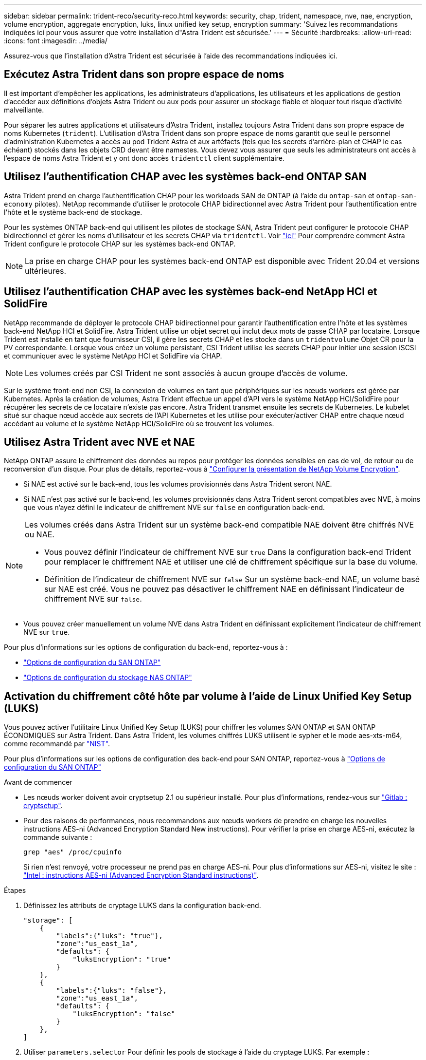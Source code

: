 ---
sidebar: sidebar 
permalink: trident-reco/security-reco.html 
keywords: security, chap, trident, namespace, nve, nae, encryption, volume encryption, aggregate encryption, luks, linux unified key setup, encryption 
summary: 'Suivez les recommandations indiquées ici pour vous assurer que votre installation d"Astra Trident est sécurisée.' 
---
= Sécurité
:hardbreaks:
:allow-uri-read: 
:icons: font
:imagesdir: ../media/


[role="lead"]
Assurez-vous que l'installation d'Astra Trident est sécurisée à l'aide des recommandations indiquées ici.



== Exécutez Astra Trident dans son propre espace de noms

Il est important d'empêcher les applications, les administrateurs d'applications, les utilisateurs et les applications de gestion d'accéder aux définitions d'objets Astra Trident ou aux pods pour assurer un stockage fiable et bloquer tout risque d'activité malveillante.

Pour séparer les autres applications et utilisateurs d'Astra Trident, installez toujours Astra Trident dans son propre espace de noms Kubernetes (`trident`). L'utilisation d'Astra Trident dans son propre espace de noms garantit que seul le personnel d'administration Kubernetes a accès au pod Trident Astra et aux artéfacts (tels que les secrets d'arrière-plan et CHAP le cas échéant) stockés dans les objets CRD devant être namestes. Vous devez vous assurer que seuls les administrateurs ont accès à l'espace de noms Astra Trident et y ont donc accès `tridentctl` client supplémentaire.



== Utilisez l'authentification CHAP avec les systèmes back-end ONTAP SAN

Astra Trident prend en charge l'authentification CHAP pour les workloads SAN de ONTAP (à l'aide du `ontap-san` et `ontap-san-economy` pilotes). NetApp recommande d'utiliser le protocole CHAP bidirectionnel avec Astra Trident pour l'authentification entre l'hôte et le système back-end de stockage.

Pour les systèmes ONTAP back-end qui utilisent les pilotes de stockage SAN, Astra Trident peut configurer le protocole CHAP bidirectionnel et gérer les noms d'utilisateur et les secrets CHAP via `tridentctl`. Voir link:../trident-use/ontap-san-prep.html["ici"] Pour comprendre comment Astra Trident configure le protocole CHAP sur les systèmes back-end ONTAP.


NOTE: La prise en charge CHAP pour les systèmes back-end ONTAP est disponible avec Trident 20.04 et versions ultérieures.



== Utilisez l'authentification CHAP avec les systèmes back-end NetApp HCI et SolidFire

NetApp recommande de déployer le protocole CHAP bidirectionnel pour garantir l'authentification entre l'hôte et les systèmes back-end NetApp HCI et SolidFire. Astra Trident utilise un objet secret qui inclut deux mots de passe CHAP par locataire. Lorsque Trident est installé en tant que fournisseur CSI, il gère les secrets CHAP et les stocke dans un `tridentvolume` Objet CR pour la PV correspondante. Lorsque vous créez un volume persistant, CSI Trident utilise les secrets CHAP pour initier une session iSCSI et communiquer avec le système NetApp HCI et SolidFire via CHAP.


NOTE: Les volumes créés par CSI Trident ne sont associés à aucun groupe d'accès de volume.

Sur le système front-end non CSI, la connexion de volumes en tant que périphériques sur les nœuds workers est gérée par Kubernetes. Après la création de volumes, Astra Trident effectue un appel d'API vers le système NetApp HCI/SolidFire pour récupérer les secrets de ce locataire n'existe pas encore. Astra Trident transmet ensuite les secrets de Kubernetes. Le kubelet situé sur chaque nœud accède aux secrets de l'API Kubernetes et les utilise pour exécuter/activer CHAP entre chaque nœud accédant au volume et le système NetApp HCI/SolidFire où se trouvent les volumes.



== Utilisez Astra Trident avec NVE et NAE

NetApp ONTAP assure le chiffrement des données au repos pour protéger les données sensibles en cas de vol, de retour ou de reconversion d'un disque. Pour plus de détails, reportez-vous à link:https://docs.netapp.com/us-en/ontap/encryption-at-rest/configure-netapp-volume-encryption-concept.html["Configurer la présentation de NetApp Volume Encryption"^].

* Si NAE est activé sur le back-end, tous les volumes provisionnés dans Astra Trident seront NAE.
* Si NAE n'est pas activé sur le back-end, les volumes provisionnés dans Astra Trident seront compatibles avec NVE, à moins que vous n'ayez défini le indicateur de chiffrement NVE sur `false` en configuration back-end.


[NOTE]
====
Les volumes créés dans Astra Trident sur un système back-end compatible NAE doivent être chiffrés NVE ou NAE.

* Vous pouvez définir l'indicateur de chiffrement NVE sur `true` Dans la configuration back-end Trident pour remplacer le chiffrement NAE et utiliser une clé de chiffrement spécifique sur la base du volume.
* Définition de l'indicateur de chiffrement NVE sur `false` Sur un système back-end NAE, un volume basé sur NAE est créé. Vous ne pouvez pas désactiver le chiffrement NAE en définissant l'indicateur de chiffrement NVE sur `false`.


====
* Vous pouvez créer manuellement un volume NVE dans Astra Trident en définissant explicitement l'indicateur de chiffrement NVE sur `true`.


Pour plus d'informations sur les options de configuration du back-end, reportez-vous à :

* link:../trident-use/ontap-san-examples.html["Options de configuration du SAN ONTAP"]
* link:../trident-use/ontap-nas-examples.html["Options de configuration du stockage NAS ONTAP"]




== Activation du chiffrement côté hôte par volume à l'aide de Linux Unified Key Setup (LUKS)

Vous pouvez activer l'utilitaire Linux Unified Key Setup (LUKS) pour chiffrer les volumes SAN ONTAP et SAN ONTAP ÉCONOMIQUES sur Astra Trident. Dans Astra Trident, les volumes chiffrés LUKS utilisent le sypher et le mode aes-xts-m64, comme recommandé par link:https://csrc.nist.gov/publications/detail/sp/800-38e/final["NIST"^].

Pour plus d'informations sur les options de configuration des back-end pour SAN ONTAP, reportez-vous à link:../trident-use/ontap-san-examples.html["Options de configuration du SAN ONTAP"]

.Avant de commencer
* Les nœuds worker doivent avoir cryptsetup 2.1 ou supérieur installé. Pour plus d'informations, rendez-vous sur link:https://gitlab.com/cryptsetup/cryptsetup["Gitlab : cryptsetup"^].
* Pour des raisons de performances, nous recommandons aux nœuds workers de prendre en charge les nouvelles instructions AES-ni (Advanced Encryption Standard New instructions). Pour vérifier la prise en charge AES-ni, exécutez la commande suivante :
+
[listing]
----
grep "aes" /proc/cpuinfo
----
+
Si rien n'est renvoyé, votre processeur ne prend pas en charge AES-ni. Pour plus d'informations sur AES-ni, visitez le site : link:https://www.intel.com/content/www/us/en/developer/articles/technical/advanced-encryption-standard-instructions-aes-ni.html["Intel : instructions AES-ni (Advanced Encryption Standard instructions)"^].



.Étapes
. Définissez les attributs de cryptage LUKS dans la configuration back-end.
+
[listing]
----
"storage": [
    {
        "labels":{"luks": "true"},
        "zone":"us_east_1a",
        "defaults": {
            "luksEncryption": "true"
        }
    },
    {
        "labels":{"luks": "false"},
        "zone":"us_east_1a",
        "defaults": {
            "luksEncryption": "false"
        }
    },
]
----
. Utiliser `parameters.selector` Pour définir les pools de stockage à l'aide du cryptage LUKS. Par exemple :
+
[listing]
----
apiVersion: storage.k8s.io/v1
kind: StorageClass
metadata:
  name: luks
provisioner: netapp.io/trident
parameters:
  selector: "luks=true"
  csi.storage.k8s.io/node-stage-secret-name: luks-${pvc.name}
  csi.storage.k8s.io/node-stage-secret-namespace: ${pvc.namespace}
----
. Créez un secret qui contient la phrase de passe LUKS. Par exemple :
+
[listing]
----
apiVersion: v1
kind: Secret
metadata:
  name: luks-pvc1
stringData:
  luks-passphrase-name: B
  luks-passphrase: secretB
  previous-luks-passphrase-name: A
  previous-luks-passphrase: secretA
----




=== Limites

* Les volumes chiffrés LUKS ne pourront pas tirer parti de la déduplication et de la compression ONTAP.
* La rotation de la phrase de passe LUKS n'est pas prise en charge pour le moment. Pour changer les phrases de passe, copiez manuellement les données d'une demande de volume persistant à une autre.

